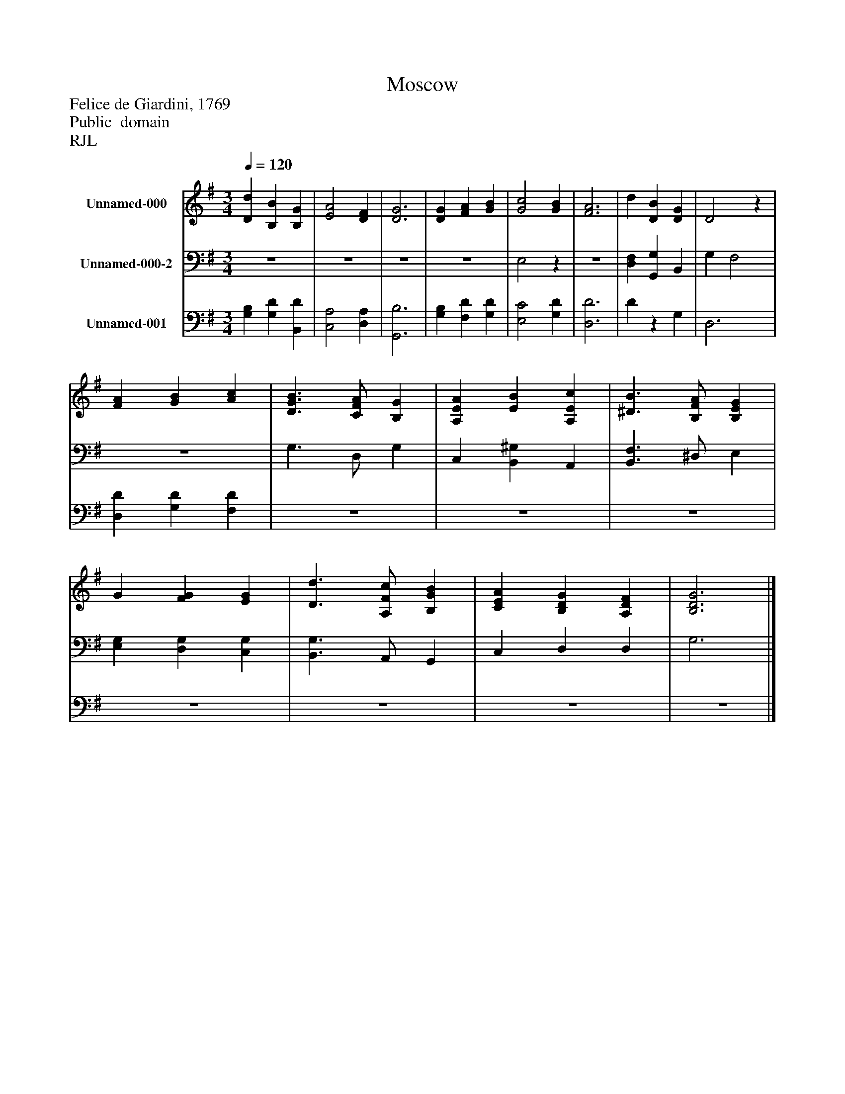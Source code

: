 %%abc-creator mxml2abc 1.4
%%abc-version 2.0
%%continueall true
%%titletrim true
%%titleformat A-1 T C1, Z-1, S-1
X: 0
T: Moscow
Z: Felice de Giardini, 1769
Z: Public  domain
Z: RJL
L: 1/4
M: 3/4
Q: 1/4=120
V: P1 name="Unnamed-000"
%%MIDI program 1 19
V: P2 name="Unnamed-000-2"
%%MIDI program 2 19
V: P3 name="Unnamed-001"
%%MIDI program 3 19
K: G
[V: P1]  [Dd] [B,B] [B,G] | [E2A2] [DF] | [D3G3] | [DG] [FA] [GB] | [G2c2] [GB] | [F3A3] | d [DB] [DG] | D2z | [FA] [GB] [Ac] | [D3/G3/B3/] [C/F/A/] [B,G] | [A,EA] [EB] [A,Ec] | [^D3/B3/] [B,/F/A/] [B,EG] | G [FG] [EG] | [D3/d3/] [A,/F/c/] [B,GB] | [CEA] [B,DG] [A,DF] | [B,3D3G3]|]
[V: P2] z3 |z3 |z3 |z3 | E,2z |z3 | [D,F,] [G,,G,] B,, | G, F,2 |z3 | G,3/ D,/ G, | C, [B,,^G,] A,, | [B,,3/F,3/] ^D,/ E, | [E,G,] [D,G,] [C,G,] | [B,,3/G,3/] A,,/ G,, | C, D, D, | G,3|]
[V: P3]  [G,B,] [G,D] [B,,D] | [C,2A,2] [D,A,] | [G,,3B,3] | [G,B,] [F,D] [G,D] | [E,2C2] [G,D] | [D,3D3] | Dz G, | D,3 | [D,D] [G,D] [F,D] |z3 |z3 |z3 |z3 |z3 |z3 |z3|]

